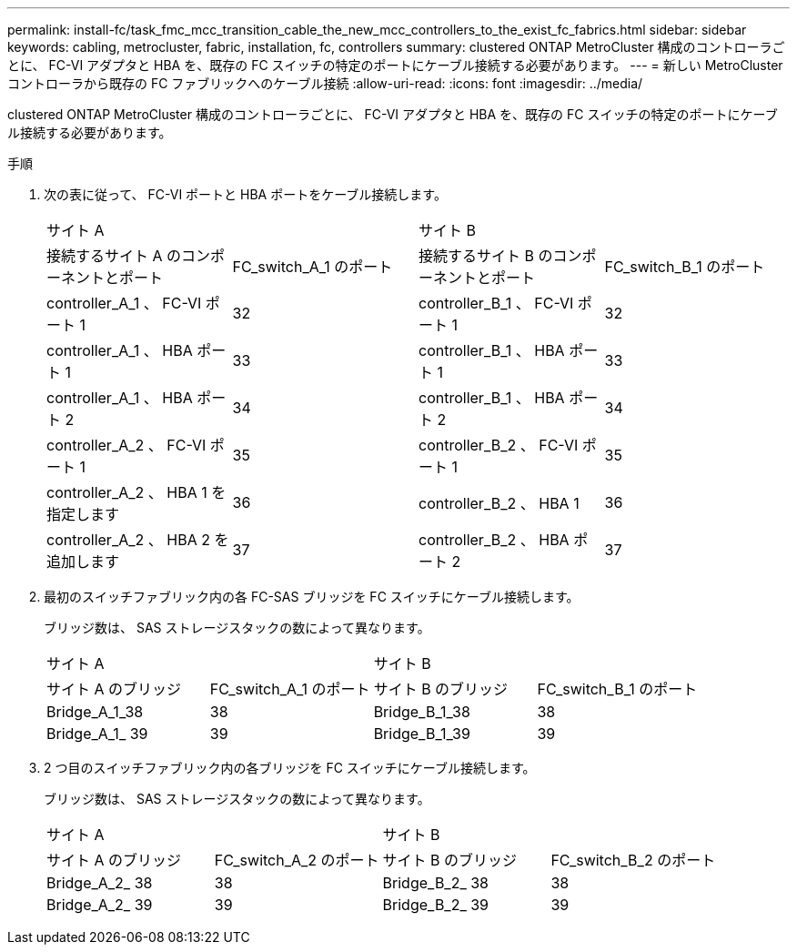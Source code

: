 ---
permalink: install-fc/task_fmc_mcc_transition_cable_the_new_mcc_controllers_to_the_exist_fc_fabrics.html 
sidebar: sidebar 
keywords: cabling, metrocluster, fabric, installation, fc, controllers 
summary: clustered ONTAP MetroCluster 構成のコントローラごとに、 FC-VI アダプタと HBA を、既存の FC スイッチの特定のポートにケーブル接続する必要があります。 
---
= 新しい MetroCluster コントローラから既存の FC ファブリックへのケーブル接続
:allow-uri-read: 
:icons: font
:imagesdir: ../media/


[role="lead"]
clustered ONTAP MetroCluster 構成のコントローラごとに、 FC-VI アダプタと HBA を、既存の FC スイッチの特定のポートにケーブル接続する必要があります。

.手順
. 次の表に従って、 FC-VI ポートと HBA ポートをケーブル接続します。
+
|===


2+| サイト A 2+| サイト B 


| 接続するサイト A のコンポーネントとポート | FC_switch_A_1 のポート | 接続するサイト B のコンポーネントとポート | FC_switch_B_1 のポート 


 a| 
controller_A_1 、 FC-VI ポート 1
 a| 
32
 a| 
controller_B_1 、 FC-VI ポート 1
 a| 
32



 a| 
controller_A_1 、 HBA ポート 1
 a| 
33
 a| 
controller_B_1 、 HBA ポート 1
 a| 
33



 a| 
controller_A_1 、 HBA ポート 2
 a| 
34
 a| 
controller_B_1 、 HBA ポート 2
 a| 
34



 a| 
controller_A_2 、 FC-VI ポート 1
 a| 
35
 a| 
controller_B_2 、 FC-VI ポート 1
 a| 
35



 a| 
controller_A_2 、 HBA 1 を指定します
 a| 
36
 a| 
controller_B_2 、 HBA 1
 a| 
36



 a| 
controller_A_2 、 HBA 2 を追加します
 a| 
37
 a| 
controller_B_2 、 HBA ポート 2
 a| 
37

|===
. 最初のスイッチファブリック内の各 FC-SAS ブリッジを FC スイッチにケーブル接続します。
+
ブリッジ数は、 SAS ストレージスタックの数によって異なります。

+
|===


2+| サイト A 2+| サイト B 


| サイト A のブリッジ | FC_switch_A_1 のポート | サイト B のブリッジ | FC_switch_B_1 のポート 


 a| 
Bridge_A_1_38
 a| 
38
 a| 
Bridge_B_1_38
 a| 
38



 a| 
Bridge_A_1_ 39
 a| 
39
 a| 
Bridge_B_1_39
 a| 
39

|===
. 2 つ目のスイッチファブリック内の各ブリッジを FC スイッチにケーブル接続します。
+
ブリッジ数は、 SAS ストレージスタックの数によって異なります。

+
|===


2+| サイト A 2+| サイト B 


| サイト A のブリッジ | FC_switch_A_2 のポート | サイト B のブリッジ | FC_switch_B_2 のポート 


 a| 
Bridge_A_2_ 38
 a| 
38
 a| 
Bridge_B_2_ 38
 a| 
38



 a| 
Bridge_A_2_ 39
 a| 
39
 a| 
Bridge_B_2_ 39
 a| 
39

|===

